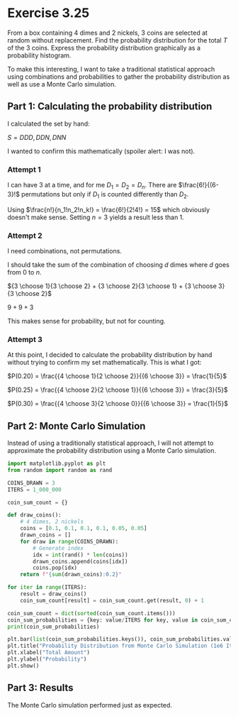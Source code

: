 * Exercise 3.25
From a box containing 4 dimes and 2 nickels, 3 coins are selected at random without replacement. Find the probability distribution for the total $T$ of the 3 coins. Express the probability distribution graphically as a probability histogram.

To make this interesting, I want to take a traditional statistical approach using combinations and probabilities to gather the probability distribution as well as use a Monte Carlo simulation.

** Part 1: Calculating the probability distribution
I calculated the set by hand:

$S = {DDD, DDN, DNN}$

I wanted to confirm this mathematically (spoiler alert: I was not).

*** Attempt 1
I can have 3 at a time, and for me $D_1 = D_2 = D_n$. There are $\frac{6!}{(6-3}!$ permutations but only if $D_1$ is counted differently than $D_2$.

Using $\frac{n!}{n_1!n_2!n_k!} = \frac{6!}{2!4!} = 15$ which obviously doesn't make sense. Setting $n = 3$ yields a result less than 1.

*** Attempt 2
I need combinations, not permutations.

I should take the sum of the combination of choosing $d$ dimes where $d$ goes from $0$ to $n$.

${3 \choose 1}{3 \choose 2} + {3 \choose 2}{3 \choose 1} + {3 \choose 3}{3 \choose 2}$

$9 + 9 + 3$

This makes sense for probability, but not for counting.

*** Attempt 3
At this point, I decided to calculate the probability distribution by hand without trying to confirm my set mathematically. This is what I got:

$P(0.20) = \frac{{4 \choose 1}{2 \choose 2}}{{6 \choose 3}} = \frac{1}{5}$

$P(0.25) = \frac{{4 \choose 2}{2 \choose 1}}{{6 \choose 3}} = \frac{3}{5}$

$P(0.30) = \frac{{4 \choose 3}{2 \choose 0}}{{6 \choose 3}} = \frac{1}{5}$

** Part 2: Monte Carlo Simulation
Instead of using a traditionally statistical approach, I will not attempt to approximate the probability distribution using a Monte Carlo simulation.

#+BEGIN_SRC python :session :results output
import matplotlib.pyplot as plt
from random import random as rand

COINS_DRAWN = 3
ITERS = 1_000_000

coin_sum_count = {}

def draw_coins():
    # 4 dimes, 2 nickels
    coins = [0.1, 0.1, 0.1, 0.1, 0.05, 0.05]
    drawn_coins = []
    for draw in range(COINS_DRAWN):
        # Generate index
        idx = int(rand() * len(coins))
        drawn_coins.append(coins[idx])
        coins.pop(idx)
    return f"{sum(drawn_coins):0.2}"

for iter in range(ITERS):
    result = draw_coins()
    coin_sum_count[result] = coin_sum_count.get(result, 0) + 1

coin_sum_count = dict(sorted(coin_sum_count.items()))
coin_sum_probabilities = {key: value/ITERS for key, value in coin_sum_count.items()}
print(coin_sum_probabilities)

plt.bar(list(coin_sum_probabilities.keys()), coin_sum_probabilities.values(), color="skyblue")
plt.title("Probability Distribution from Monte Carlo Simulation (1e6 Iterations)")
plt.xlabel("Total Amount")
plt.ylabel("Probability")
plt.show()
#+END_SRC

#+RESULTS:
: {'0.2': 0.199939, '0.25': 0.600059, '0.3': 0.200002}

** Part 3: Results
The Monte Carlo simulation performed just as expected.

[[file:probability_distribution.png]]
